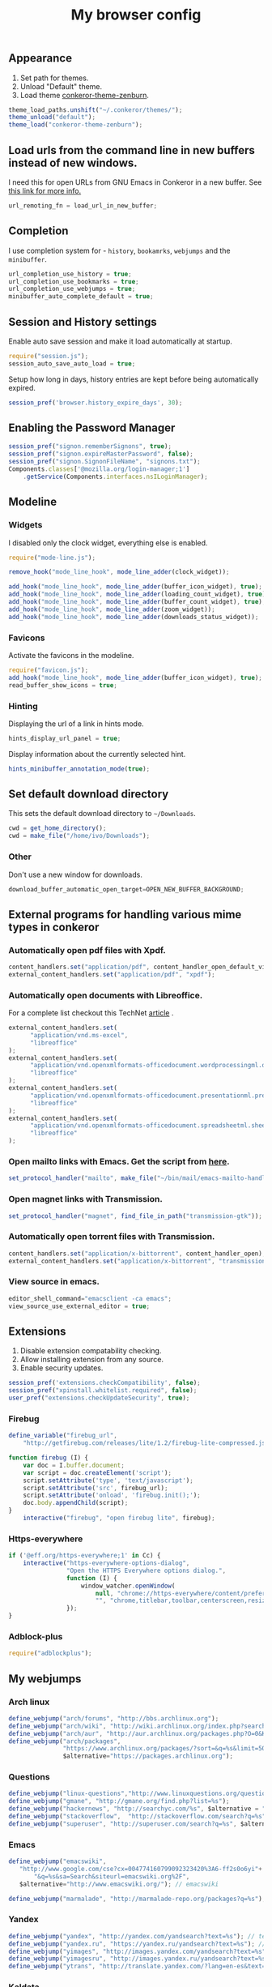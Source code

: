 #+TITLE: My browser config

#+ATTR_HTML: :alt conkeror.png image :title conkeror :align left :width 380px :hight 280px
[[file:images/conkeror.png]]

** Appearance

1. Set path for themes.
2. Unload "Default" theme.
3. Load theme [[https://github.com/ivoarch/conkeror-theme-zenburn][conkeror-theme-zenburn]].

#+BEGIN_SRC js :tangle ~/.conkerorrc
theme_load_paths.unshift("~/.conkeror/themes/");
theme_unload("default");
theme_load("conkeror-theme-zenburn");
#+END_SRC

** Load urls from the command line in new buffers instead of new windows.

I need this for open URLs from GNU Emacs in Conkeror in a new buffer. See [[http://www.emacswiki.org/emacs/BrowseUrl][this link for more info.]]

#+BEGIN_SRC js :tangle ~/.conkerorrc
url_remoting_fn = load_url_in_new_buffer;
#+END_SRC

** Completion

I use completion system for - =history=, =bookamrks=, =webjumps= and the =minibuffer=.

#+BEGIN_SRC js :tangle ~/.conkerorrc
url_completion_use_history = true;
url_completion_use_bookmarks = true;
url_completion_use_webjumps = true;
minibuffer_auto_complete_default = true;
#+END_SRC

** Session and History settings

Enable auto save session and make it load automatically at startup.

#+BEGIN_SRC js :tangle ~/.conkerorrc
require("session.js");
session_auto_save_auto_load = true;
#+END_SRC

Setup how long in days, history entries are kept before being automatically expired.

#+BEGIN_SRC js :tangle ~/.conkerorrc
session_pref('browser.history_expire_days', 30);
#+END_SRC

** Enabling the Password Manager

#+BEGIN_SRC js :tangle ~/.conkerorrc
session_pref("signon.rememberSignons", true);
session_pref("signon.expireMasterPassword", false);
session_pref("signon.SignonFileName", "signons.txt");
Components.classes['@mozilla.org/login-manager;1']
    .getService(Components.interfaces.nsILoginManager);
#+END_SRC

** Modeline
*** Widgets

I disabled only the clock widget, everything else is enabled.

#+BEGIN_SRC js :tangle ~/.conkerorrc
require("mode-line.js");

remove_hook("mode_line_hook", mode_line_adder(clock_widget));

add_hook("mode_line_hook", mode_line_adder(buffer_icon_widget), true);
add_hook("mode_line_hook", mode_line_adder(loading_count_widget), true);
add_hook("mode_line_hook", mode_line_adder(buffer_count_widget), true);
add_hook("mode_line_hook", mode_line_adder(zoom_widget));
add_hook("mode_line_hook", mode_line_adder(downloads_status_widget));
#+END_SRC

*** Favicons

Activate the favicons in the modeline.

#+BEGIN_SRC js :tangle ~/.conkerorrc
require("favicon.js");
add_hook("mode_line_hook", mode_line_adder(buffer_icon_widget), true);
read_buffer_show_icons = true;
#+END_SRC

*** Hinting

Displaying the url of a link in hints mode.

#+BEGIN_SRC js :tangle ~/.conkerorrc
hints_display_url_panel = true;
#+END_SRC

Display information about the currently selected hint.

#+BEGIN_SRC js :tangle ~/.conkerorrc
hints_minibuffer_annotation_mode(true);
#+END_SRC

** Set default download directory

This sets the default download directory to =~/Downloads=.

#+BEGIN_SRC js :tangle ~/.conkerorrc
cwd = get_home_directory();
cwd = make_file("/home/ivo/Downloads");
#+END_SRC

*** Other

Don't use a new window for downloads.

#+BEGIN_SRC js :tangle ~/.conkerorrc
download_buffer_automatic_open_target=OPEN_NEW_BUFFER_BACKGROUND;
#+END_SRC

** External programs for handling various mime types in conkeror
*** Automatically open pdf files with Xpdf.

#+BEGIN_SRC js :tangle ~/.conkerorrc
content_handlers.set("application/pdf", content_handler_open_default_viewer);
external_content_handlers.set("application/pdf", "xpdf");
#+END_SRC

*** Automatically open documents with Libreoffice.

For a complete list checkout this TechNet [[http://technet.microsoft.com/en-us/library/ee309278%2528office.12%2529.aspx][article]] .

#+BEGIN_SRC js :tangle ~/.conkerorrc
external_content_handlers.set(
      "application/vnd.ms-excel",
      "libreoffice"
);
external_content_handlers.set(
      "application/vnd.openxmlformats-officedocument.wordprocessingml.document",
      "libreoffice"
);
external_content_handlers.set(
      "application/vnd.openxmlformats-officedocument.presentationml.presentation",
      "libreoffice"
);
external_content_handlers.set(
      "application/vnd.openxmlformats-officedocument.spreadsheetml.sheet",
      "libreoffice"
);
#+END_SRC

*** Open mailto links with Emacs. Get the script from [[https://raw2.github.com/ivoarch/bin/master/mail/emacs-mailto-handler.sh][here]].

#+BEGIN_SRC js :tangle ~/.conkerorrc
set_protocol_handler("mailto", make_file("~/bin/mail/emacs-mailto-handler.sh"));
#+END_SRC

*** Open magnet links with Transmission.

#+BEGIN_SRC js :tangle ~/.conkerorrc
set_protocol_handler("magnet", find_file_in_path("transmission-gtk"));
#+END_SRC

*** Automatically open torrent files with Transmission.

#+BEGIN_SRC js :tangle ~/.conkerorrc
content_handlers.set("application/x-bittorrent", content_handler_open);
external_content_handlers.set("application/x-bittorrent", "transmission-gtk");
#+END_SRC

*** View source in emacs.

#+BEGIN_SRC js :tangle ~/.conkerorrc
editor_shell_command="emacsclient -ca emacs";
view_source_use_external_editor = true;
#+END_SRC

** Extensions

1. Disable extension compatability checking.
2. Allow installing extension from any source.
3. Enable security updates.

#+BEGIN_SRC js :tangle ~/.conkerorrc
session_pref('extensions.checkCompatibility', false);
session_pref("xpinstall.whitelist.required", false);
user_pref("extensions.checkUpdateSecurity", true);
#+END_SRC

*** Firebug

#+BEGIN_SRC js :tangle ~/.conkerorrc
define_variable("firebug_url",
    "http://getfirebug.com/releases/lite/1.2/firebug-lite-compressed.js");

function firebug (I) {
    var doc = I.buffer.document;
    var script = doc.createElement('script');
    script.setAttribute('type', 'text/javascript');
    script.setAttribute('src', firebug_url);
    script.setAttribute('onload', 'firebug.init();');
    doc.body.appendChild(script);
}
    interactive("firebug", "open firebug lite", firebug);
#+END_SRC

*** Https-everywhere

#+BEGIN_SRC js :tangle ~/.conkerorrc
if ('@eff.org/https-everywhere;1' in Cc) {
    interactive("https-everywhere-options-dialog",
                "Open the HTTPS Everywhere options dialog.",
                function (I) {
                    window_watcher.openWindow(
                        null, "chrome://https-everywhere/content/preferences.xul",
                        "", "chrome,titlebar,toolbar,centerscreen,resizable", null);
                });
}
#+END_SRC

*** Adblock-plus

#+BEGIN_SRC js :tangle ~/.conkerorrc
require("adblockplus");
#+END_SRC

** My webjumps
*** Arch linux
#+BEGIN_SRC js :tangle ~/.conkerorrc
define_webjump("arch/forums", "http://bbs.archlinux.org");
define_webjump("arch/wiki", "http://wiki.archlinux.org/index.php?search=%s");
define_webjump("arch/aur", "http://aur.archlinux.org/packages.php?O=0&K=%s");
define_webjump("arch/packages",
               "https://www.archlinux.org/packages/?sort=&q=%s&limit=50",
               $alternative="https://packages.archlinux.org");
#+END_SRC

*** Questions
#+BEGIN_SRC js :tangle ~/.conkerorrc
define_webjump("linux-questions","http://www.linuxquestions.org/questions/");
define_webjump("gmane", "http://gmane.org/find.php?list=%s");
define_webjump("hackernews", "http://searchyc.com/%s", $alternative = "http://news.ycombinator.com/");
define_webjump("stackoverflow",  "http://stackoverflow.com/search?q=%s", $alternative = "http://stackoverflow.com/");
define_webjump("superuser", "http://superuser.com/search?q=%s", $alternative = "http://superuser.com/");
#+END_SRC

*** Emacs
#+BEGIN_SRC js :tangle ~/.conkerorrc
define_webjump("emacswiki",
   "http://www.google.com/cse?cx=004774160799092323420%3A6-ff2s0o6yi"+
       "&q=%s&sa=Search&siteurl=emacswiki.org%2F",
   $alternative="http://www.emacswiki.org/"); // emacswiki

define_webjump("marmalade", "http://marmalade-repo.org/packages?q=%s"); // emacs marmalade repo
#+END_SRC

*** Yandex
#+BEGIN_SRC js :tangle ~/.conkerorrc
define_webjump("yandex", "http://yandex.com/yandsearch?text=%s"); // text
define_webjump("yandex.ru", "https://yandex.ru/yandsearch?text=%s"); // text ru
define_webjump("yimages", "http://images.yandex.com/yandsearch?text=%s"); // images
define_webjump("yimagesru", "http://images.yandex.ru/yandsearch?text=%s"); // images ru
define_webjump("ytrans", "http://translate.yandex.com/?lang=en-es&text=%s"); // translate en -> es
#+END_SRC

*** Kaldata
#+BEGIN_SRC js :tangle ~/.conkerorrc
define_webjump("kaldata",
    "http://www.kaldata.com/forums/index.php?app=core&module=search&do=search&fromMainBar=1&search_term=%s");
#+END_SRC

*** Distrowatch (Search Distributions)
#+BEGIN_SRC js :tangle ~/.conkerorrc
define_webjump("distrowatch", "http://distrowatch.com/table.php?distribution=%s");
#+END_SRC

*** DuckDuckGo
#+BEGIN_SRC js :tangle ~/.conkerorrc
define_webjump("ddg", "http://duckduckgo.com/?q=%s");
#+END_SRC

*** Google
#+BEGIN_SRC js :tangle ~/.conkerorrc
define_webjump("trans", "http://translate.google.com/translate_t#auto|en|%s");
define_webjump("imagesgoogle", "http://www.google.com/images?q=%s", $alternative = "http://www.google.com/imghp");
#+END_SRC

*** Popular
#+BEGIN_SRC js :tangle ~/.conkerorrc
define_webjump("wordpress", "http://wordpress.org/search/%s");
define_webjump("youtube", "http://www.youtube.com/results?search_query=%s&search=Search");
define_webjump("deviantart", "http://browse.deviantart.com/?q=%s", $alternative="http://www.deviantart.com");
define_webjump("flickr", "http://www.flickr.com/search/?q=%s", $alternative="http://www.flickr.com");
#+END_SRC

*** GIT
#+BEGIN_SRC js :tangle ~/.conkerorrc
define_webjump("github", "http://github.com/search?q=%s&type=Everything");
define_webjump("savannah", "https://savannah.gnu.org/search/?words=%s&type_of_search=soft");
define_webjump("gitorious", "http://gitorious.org/search?q=%s");
#+END_SRC

*** Wikipedia
#+BEGIN_SRC js :tangle ~/.conkerorrc
require("page-modes/wikipedia.js");
wikipedia_webjumps_format = "wp-%s"; // controls the names of the webjumps.  default is "wikipedia-%s".
define_wikipedia_webjumps("en", "es", "bg"); // For English, Spain and Bulgarian.
#+END_SRC

*** Ebay
#+BEGIN_SRC js :tangle ~/.conkerorrc
define_webjump("ebay", "http://search.ebay.es/search/search.dll?query=%s");
#+END_SRC

*** Remove unused webjumps
#+BEGIN_SRC js :tangle ~/.conkerorrc
var unused_webjumps = ['answers', 'buildd','buildd-ports','clhs','cliki','clusty','creativecommons','debbugs','debfile','debpkg','debpopcon','debpts','debqa','freshmeat','kuro5hin','launchpad','lucky','ratpoisonwiki','sadelicious','scholar','sdelicious','slashdot','sourceforge','stumpwmwiki','ubuntubugs','ubuntufile','ubuntupkg','wiktionary','yahoo'];

for (var i=0; i<unused_webjumps.length; i++) {
    delete webjumps[unused_webjumps[i]];
}
#+END_SRC

** Keyboard

*** Caps Lock

Override the state of caps lock for command bindings, and force typed characters
to upper-case or lower-case based on whether shift was pressed with the character.

#+BEGIN_SRC js :tangle ~/.conkerorrc
key_bindings_ignore_capslock = true;
#+END_SRC

*** Disable the arrow keys in conkeror (use Emacs alternatives instead).

#+BEGIN_SRC js :tangle ~/.conkerorrc
undefine_key(content_buffer_normal_keymap, "up", "cmd_scrollLineUp");
undefine_key(content_buffer_normal_keymap, "down", "cmd_scrollLineDown");
undefine_key(content_buffer_normal_keymap, "left", "cmd_scrollLeft");
undefine_key(content_buffer_normal_keymap, "right", "cmd_scrollRight");
#+END_SRC

** Functions
*** Disable gif animation on startup.

For some reasons I have disabled the gif animation on startup.

#+BEGIN_SRC js :tangle ~/.conkerorrc
session_pref("image.animation_mode", "none");
#+END_SRC

I have a simple function to enable gif animation with =f6= or typing =M-x enable-gif-animation=.

#+BEGIN_SRC js :tangle ~/.conkerorrc
interactive("enable-gif-animation",
    "Enable gif animation",
    function (I) {
       session_pref("image.animation_mode", "normal");
    });
define_key(default_global_keymap, "f6", "enable-gif-animation");
#+END_SRC

*** Conkeror goto-buffer.

#+BEGIN_SRC js :tangle ~/.conkerorrc
// - source http://puntoblogspot.blogspot.com.es/2013/08/conkeror-go-to-buffer.html
interactive("rgc-goto-buffer", "switches to buffer",
            function rgc_switch_to_buffer(I){
                var buff = yield I.minibuffer.read( $prompt = "number?:");
                switch_to_buffer(I.window, I.window.buffers.get_buffer(buff-1));
            }
);
define_key(content_buffer_normal_keymap, "M-g M-g", "rgc-goto-buffer");
#+END_SRC

*** Ask before closing the window.

#+BEGIN_SRC js :tangle ~/.conkerorrc
add_hook("window_before_close_hook",
         function () {
             var w = get_recent_conkeror_window();
             var result = (w == null) ||
                 "y" == (yield w.minibuffer.read_single_character_option(
                     $prompt = "Quit Conkeror? (y/n)",
                     $options = ["y", "n"]));
             yield co_return(result);
         });
#+END_SRC

*** Restore killed buffer Url.

#+BEGIN_SRC js :tangle ~/.conkerorrc
var kill_buffer_original = kill_buffer_original || kill_buffer;
var killed_buffer_urls = [];

kill_buffer = function (buffer, force) {
    if (buffer.display_uri_string) {
        killed_buffer_urls.push(buffer.display_uri_string);
    }

    kill_buffer_original(buffer,force);
};

interactive("restore-killed-buffer-url", "Loads url from a previously killed buffer",
            function restore_killed_buffer_url (I) {
                if (killed_buffer_urls.length !== 0) {
                    var url = yield I.minibuffer.read(
                        $prompt = "Restore killed url:",
                        $completer = new all_word_completer($completions = killed_buffer_urls),
                        $default_completion = killed_buffer_urls[killed_buffer_urls.length - 1],
                        $auto_complete = "url",
                        $auto_complete_initial = true,
                        $auto_complete_delay = 0,
                        $require_match = true);

                    load_url_in_new_buffer(url);
                } else {
                    I.window.minibuffer.message("No killed buffer urls");
                }
            });
#+END_SRC

*** Clear conkeror history.

#+BEGIN_SRC js :tangle ~/.conkerorrc
function history_clear () {
    var history = Cc["@mozilla.org/browser/nav-history-service;1"]
        .getService(Ci.nsIBrowserHistory);
    history.removeAllPages();
}

interactive("history-clear",
            "Clear the history.",
            history_clear);
#+END_SRC

*** Start Hardcore radio.

#+BEGIN_SRC js :tangle ~/.conkerorrc
interactive("radio", "Start hardcore-radio", "follow-new-buffer",
           $browser_object = "http://www.hardcoreradio.nl/player/");
define_key(content_buffer_normal_keymap, "f1 r", "radio");
#+END_SRC

Go to the buffer that has radio (hardcore-radio).

#+BEGIN_SRC js :tangle ~/.conkerorrc
interactive("to-radio-buffer", "Shortcut to the buffer that has radio",
            function (I) {
                var buffers = I.window.buffers.buffer_list;
                for (i in buffers) {
                    if (buffers[i].current_uri.spec.substr(0, 35) ==
                        'http://www.hardcoreradio.nl/player/') {
                        switch_to_buffer(I.window, buffers[i]);
                        return;
                    }
                }
            });
define_key(content_buffer_normal_keymap, "C-x r", "to-radio-buffer");
#+END_SRC

*** User agent switcher.

#+BEGIN_SRC js :tangle ~/.conkerorrc
// source from https://github.com/technomancy/dotfiles/blob/master/.conkerorrc
var user_agents = { "conkeror": "Mozilla/5.0 (X11; Linux x86_64; rv:8.0.1) " +
                    "Gecko/20100101 conkeror/1.0pre",
                    "chromium": "Mozilla/5.0 (X11; U; Linux x86_64; en-US) " +
                    "AppleWebKit/534.3 (KHTML, like Gecko) Chrome/6.0.472.63" +
                    "Safari/534.3",
                    "firefox": "Mozilla/5.0 (X11; Linux x86_64; rv:8.0.1) " +
                    "Gecko/20100101 Firefox/8.0.1",
                    "android": "Mozilla/5.0 (Linux; U; Android 2.2; en-us; " +
                    "Nexus One Build/FRF91) AppleWebKit/533.1 (KHTML, like " +
                    "Gecko) Version/4.0 Mobile Safari/533.1"};
  var agent_completer = prefix_completer($completions = Object.keys(user_agents));
 interactive("user-agent", "Pick a user agent from the list of presets",
            function(I) {
                var ua = (yield I.window.minibuffer.read(
                    $prompt = "Agent:",
                    $completer = agent_completer));
                set_user_agent(user_agents[ua]);
            });
#+END_SRC
